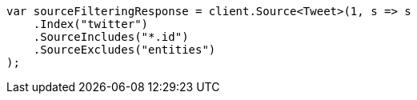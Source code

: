 ////
IMPORTANT NOTE
==============
This file is generated from method Line238 in https://github.com/elastic/elasticsearch-net/tree/docs/example-callouts/src/Examples/Examples/Docs/GetPage.cs#L196-L208.
If you wish to submit a PR to change this example, please change the source method above
and run dotnet run -- asciidoc in the ExamplesGenerator project directory.
////
[source, csharp]
----
var sourceFilteringResponse = client.Source<Tweet>(1, s => s
    .Index("twitter")
    .SourceIncludes("*.id")
    .SourceExcludes("entities")
);
----
